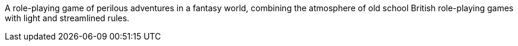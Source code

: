 A role-playing game of perilous adventures in a fantasy world, combining the atmosphere of old school British role-playing games with light and streamlined rules.
